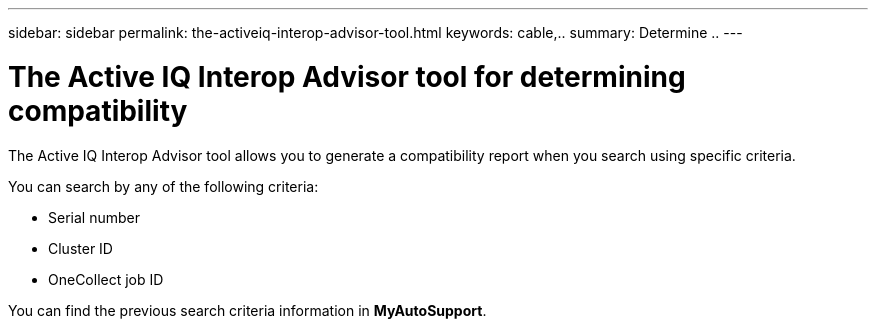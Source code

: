 ---
sidebar: sidebar
permalink: the-activeiq-interop-advisor-tool.html
keywords: cable,..
summary:  Determine ..
---



= The Active IQ Interop Advisor tool for determining compatibility
:hardbreaks:
:nofooter:
:icons: font
:linkattrs:
:imagesdir: ./media/



[.lead]
The Active IQ Interop Advisor tool allows you to generate a compatibility report when you search using specific criteria.

You can search by any of the following criteria:

* Serial number
* Cluster ID
* OneCollect job ID

You can find the previous search criteria information in *MyAutoSupport*.
